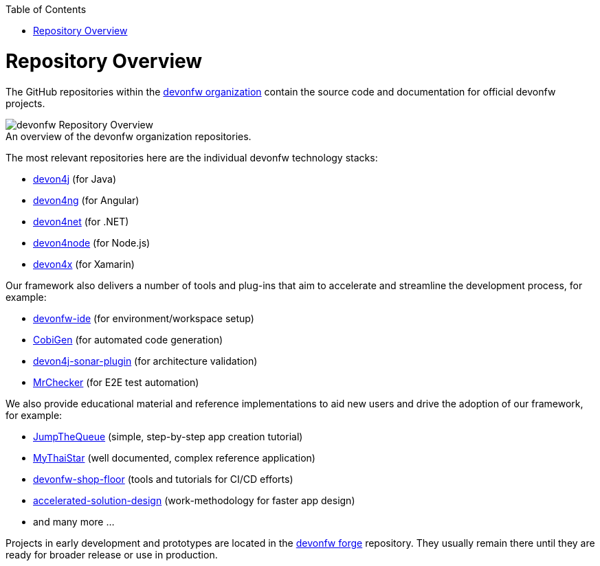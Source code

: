 :toc: macro
toc::[]
:idprefix:
:idseparator: -

ifdef::env-github[]
:tip-caption: :bulb:
:note-caption: :information_source:
:important-caption: :heavy_exclamation_mark:
:caution-caption: :fire:
:warning-caption: :warning:
:imagesdir: https://raw.githubusercontent.com/devonfw/getting-started/master/documentation/
endif::[]

:doctype: book
:reproducible:
:source-highlighter: rouge
:listing-caption: Listing

= Repository Overview

The GitHub repositories within the https://github.com/devonfw[devonfw organization] contain the source code and documentation for official devonfw projects.

.An overview of the devonfw organization repositories.
[caption=""]
image::images/further-info/devonfw-org.png[devonfw Repository Overview]

The most relevant repositories here are the individual devonfw technology stacks:

* https://github.com/devonfw/devon4j[devon4j] (for Java)
* https://github.com/devonfw/devon4ng[devon4ng] (for Angular)
* https://github.com/devonfw/devon4net[devon4net] (for .NET)
* https://github.com/devonfw/devon4node[devon4node] (for Node.js)
* https://github.com/devonfw/devon4x[devon4x] (for Xamarin)

Our framework also delivers a number of tools and plug-ins that aim to accelerate and streamline the development process, for example:

* https://github.com/devonfw/ide[devonfw-ide] (for environment/workspace setup)
* https://github.com/devonfw/cobigen[CobiGen] (for automated code generation)
* https://github.com/devonfw/sonar-devon4j-plugin[devon4j-sonar-plugin] (for architecture validation)
* https://github.com/devonfw/mrchecker[MrChecker] (for E2E test automation)

We also provide educational material and reference implementations to aid new users and drive the adoption of our framework, for example:

* https://github.com/devonfw/jump-the-queue[JumpTheQueue] (simple, step-by-step app creation tutorial)
* https://github.com/devonfw/my-thai-star[MyThaiStar] (well documented, complex reference application)
* https://github.com/devonfw/devonfw-shop-floor[devonfw-shop-floor] (tools and tutorials for CI/CD efforts)
* https://github.com/devonfw/accelerated-solution-design[accelerated-solution-design] (work-methodology for faster app design)
* and many more ...

Projects in early development and prototypes are located in the https://github.com/devonfw-forge[devonfw forge] repository. They usually remain there until they are ready for broader release or use in production.